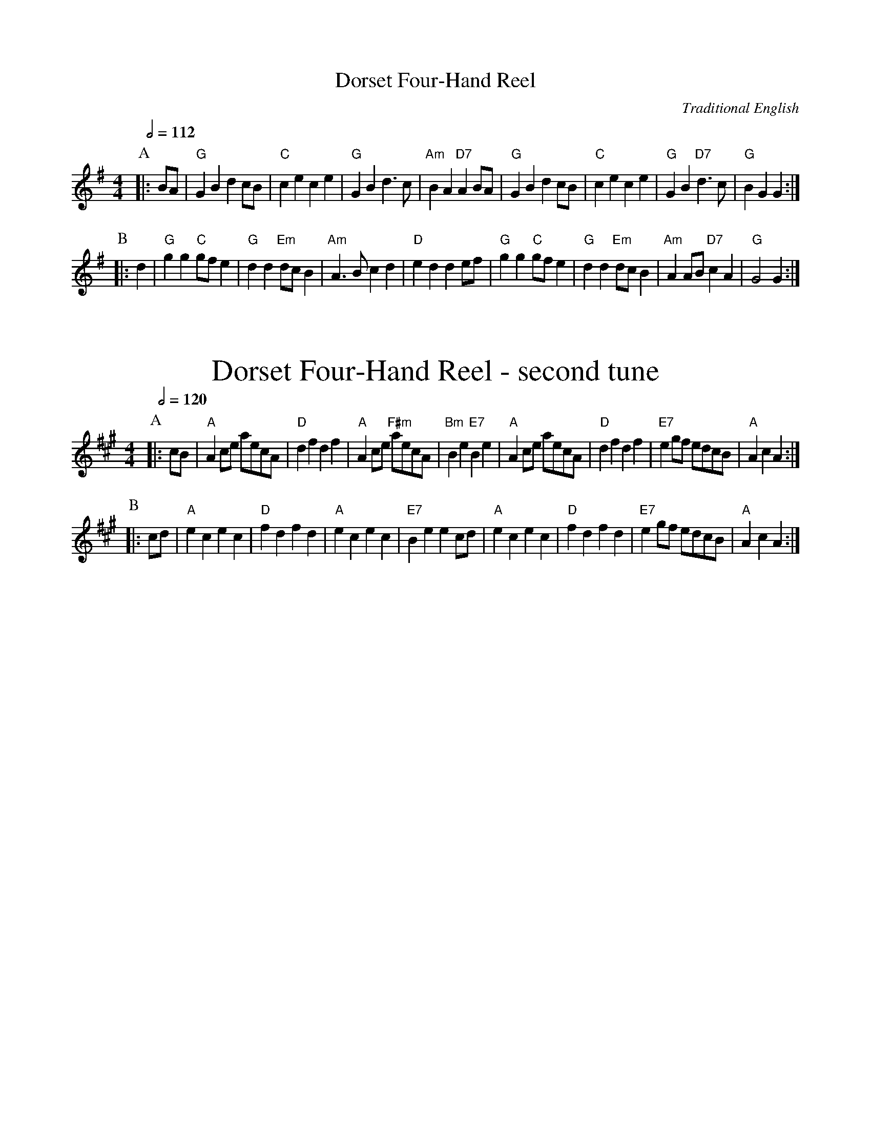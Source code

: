 X:188
T:Dorset Four-Hand Reel
%%subtitlefont Times-Roman 28
C:Traditional English
M:4/4
L:1/4
Q:1/2=112
K:G
P:A
|: B/A/ | "G"GB dc/B/ | "C"ce ce | "G"GB d3/c/ | "Am"BA "D7"AB/A/ |\
"G"GB dc/B/ | "C"ce ce | "G"GB "D7"d3/c/ | "G"BG G :|
P:B
|:d | "G"gg "C"g/f/e | "G"dd "Em"d/c/B | "Am"A3/B/ cd | "D"ed de/f/ |\
"G"gg "C"g/f/e | "G"dd "Em"d/c/B | "Am"AA/B/ "D7"cA | "G"G2 G :|
%%vskip 40
N:Replace by blank line and X field
T:Dorset Four-Hand Reel - second tune
S:Colin Hume's website,  colinhume.com  - chords can also be printed below the stave.
Q:1/2=120
K:A
P:A
|: c/B/ | "A"Ac/e/ a/e/c/A/ | "D"df df | "A"Ac/e/ "F#m"a/e/c/A/ | "Bm"Be "E7"Be |\
"A"Ac/e/ a/e/c/A/ | "D"df df | "E7"eg/f/ e/d/c/B/ | "A"Ac A :|
P:B
|: c/d/ | "A"ec ec | "D"fd fd | "A"ec ec | "E7"Be ec/d/ |\
"A"ec ec | "D"fd fd | "E7"eg/f/ e/d/c/B/ | "A"Ac A :|

